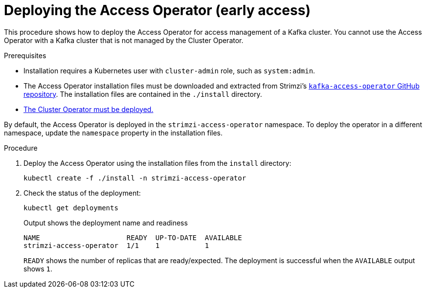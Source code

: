 // This assembly is included in the following assemblies:
//
// security/assembly-access-operator.adoc

[id='proc-deploy-access-operator-{context}']
= Deploying the Access Operator (early access)

[role="_abstract"]
This procedure shows how to deploy the Access Operator for access management of a Kafka cluster.
You cannot use the Access Operator with a Kafka cluster that is not managed by the Cluster Operator.  

.Prerequisites

* Installation requires a Kubernetes user with `cluster-admin` role, such as `system:admin`.
* The Access Operator installation files must be downloaded and extracted from Strimzi's link:https://github.com/strimzi/kafka-access-operator[`kafka-access-operator` GitHub repository^]. The installation files are contained in the `./install` directory.
* xref:deploying-cluster-operator-str[The Cluster Operator must be deployed.]

By default, the Access Operator is deployed in the `strimzi-access-operator` namespace. 
To deploy the operator in a different namespace, update the `namespace` property in the installation files.

.Procedure

. Deploy the Access Operator using the installation files from the `install` directory:
+
[source,shell]
kubectl create -f ./install -n strimzi-access-operator

. Check the status of the deployment:
+
[source,shell,subs="+quotes"]
----
kubectl get deployments
----
+
.Output shows the deployment name and readiness
[source,shell,subs="+quotes"]
----
NAME                     READY  UP-TO-DATE  AVAILABLE
strimzi-access-operator  1/1    1           1
----
+
`READY` shows the number of replicas that are ready/expected.
The deployment is successful when the `AVAILABLE` output shows `1`.
